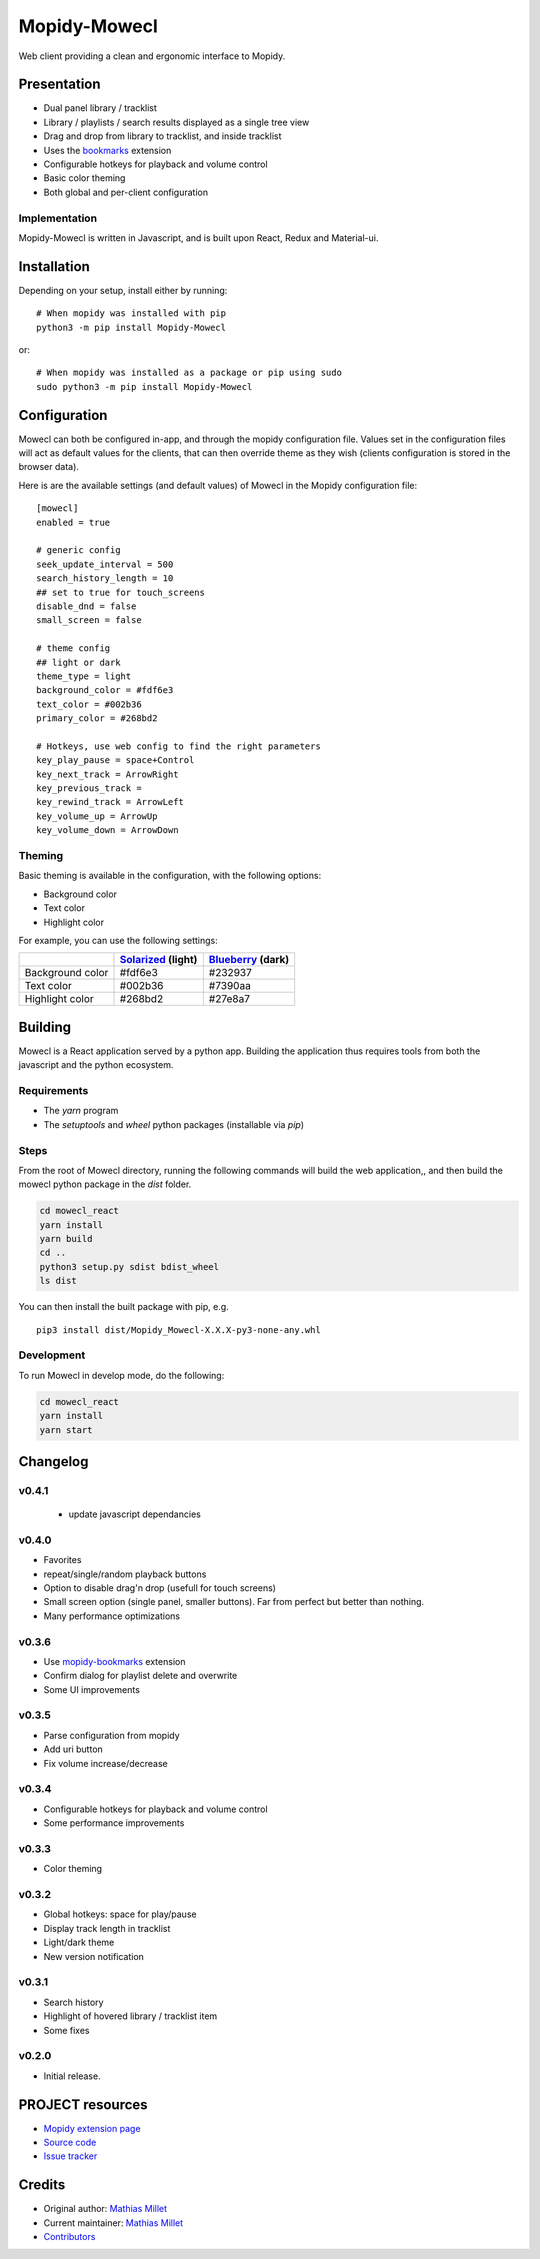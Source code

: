 ****************************
Mopidy-Mowecl
****************************

.. image:: https://img.shields.io/pypi/v/Mopidy-Mowecl
    :target: https://pypi.org/project/Mopidy-Mowecl/
    :alt: Latest PyPI version

Web client providing a clean and ergonomic interface to Mopidy.

Presentation
============

- Dual panel library / tracklist
- Library / playlists / search results displayed as a single tree view
- Drag and drop from library to tracklist, and inside tracklist
- Uses the bookmarks_ extension 
- Configurable hotkeys for playback and volume control
- Basic color theming
- Both global and per-client configuration

.. image:: https://mopidy.com/media/ext/mowecl.png
   :target: https://mopidy.com/media/ext/mowecl.png
   :alt: Preview
   :width: 700px

.. _bookmarks: https://github.com/sapristi/mopidy-bookmarks

Implementation
..............

Mopidy-Mowecl is written in Javascript, and is built upon React, Redux and Material-ui.


Installation
============

Depending on your setup, install either by running::

    # When mopidy was installed with pip
    python3 -m pip install Mopidy-Mowecl

or::

    # When mopidy was installed as a package or pip using sudo
    sudo python3 -m pip install Mopidy-Mowecl


Configuration
=============

Mowecl can both be configured in-app, and through the mopidy configuration file. Values set in the configuration files will act as default values for the clients, that can then override theme as they wish (clients configuration is stored in the browser data).

Here is are the available settings (and default values) of Mowecl in the Mopidy configuration file::

    [mowecl]
    enabled = true

    # generic config
    seek_update_interval = 500
    search_history_length = 10
    ## set to true for touch_screens
    disable_dnd = false
    small_screen = false

    # theme config 
    ## light or dark
    theme_type = light
    background_color = #fdf6e3
    text_color = #002b36
    primary_color = #268bd2

    # Hotkeys, use web config to find the right parameters
    key_play_pause = space+Control
    key_next_track = ArrowRight
    key_previous_track = 
    key_rewind_track = ArrowLeft
    key_volume_up = ArrowUp
    key_volume_down = ArrowDown


Theming
.......

Basic theming is available in the configuration, with the following options:

- Background color
- Text color
- Highlight color

For example, you can use the following settings:

+------------------+-----------------------+----------------------+
|                  | `Solarized`_ (light)  | `Blueberry`_ (dark)  |
+==================+=======================+======================+
| Background color | #fdf6e3               | #232937              |
+------------------+-----------------------+----------------------+
| Text color       | #002b36               | #7390aa              |
+------------------+-----------------------+----------------------+
| Highlight color  | #268bd2               | #27e8a7              |
+------------------+-----------------------+----------------------+

.. _Blueberry: https://github.com/peymanslh/vscode-blueberry-dark-theme
.. _Solarized: https://en.wikipedia.org/wiki/Solarized_(color_scheme)


Building
=======================================

Mowecl is a React application served by a python app. Building the application thus requires tools from both the javascript and the python ecosystem.

Requirements
.......................................

- The `yarn` program
- The `setuptools` and `wheel` python packages (installable via `pip`)

Steps
.......................................

From the root of Mowecl directory, running the following commands will build the web application,, and then build the mowecl python package in the `dist` folder.

.. code-block:: bash

    cd mowecl_react
    yarn install
    yarn build
    cd ..
    python3 setup.py sdist bdist_wheel
    ls dist

You can then install the built package with pip, e.g.
::

    pip3 install dist/Mopidy_Mowecl-X.X.X-py3-none-any.whl

Development
.......................................

To run Mowecl in develop mode, do the following:

.. code-block:: bash

    cd mowecl_react
    yarn install
    yarn start

Changelog
=======================================

v0.4.1
........................................

 - update javascript dependancies

v0.4.0
........................................

- Favorites
- repeat/single/random playback buttons
- Option to disable drag'n drop (usefull for touch screens)
- Small screen option (single panel, smaller buttons). Far from perfect but better than nothing.
- Many performance optimizations

v0.3.6
........................................

- Use `mopidy-bookmarks`_ extension
- Confirm dialog for playlist delete and overwrite
- Some UI improvements

.. _mopidy-bookmarks: https://github.com/sapristi/mopidy-bookmarks

v0.3.5
........................................

- Parse configuration from mopidy
- Add uri button
- Fix volume increase/decrease

v0.3.4
........................................

- Configurable hotkeys for playback and volume control
- Some performance improvements


v0.3.3
........................................

- Color theming


v0.3.2
........................................

- Global hotkeys: space for play/pause
- Display track length in tracklist
- Light/dark theme
- New version notification


v0.3.1
........................................

- Search history
- Highlight of hovered library / tracklist item
- Some fixes


v0.2.0
........................................

- Initial release.



PROJECT resources
=================

- `Mopidy extension page <https://mopidy.com/ext/mowecl>`_
- `Source code <https://github.com/sapristi/mopidy-mowecl>`_
- `Issue tracker <https://github.com/sapristi/mopidy-mowecl/issues>`_


Credits
=======

- Original author: `Mathias Millet <https://github.com/sapristi>`__
- Current maintainer: `Mathias Millet <https://github.com/sapristi>`__
- `Contributors <https://github.com/sapristi/mopidy-mowecl/graphs/contributors>`_

